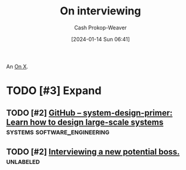 :PROPERTIES:
:ID:       dab3f3c1-9065-40e9-ab93-a0fed22a4f25
:LAST_MODIFIED: [2024-01-25 Thu 07:45]
:END:
#+title: On interviewing
#+hugo_custom_front_matter: :slug "dab3f3c1-9065-40e9-ab93-a0fed22a4f25"
#+author: Cash Prokop-Weaver
#+date: [2024-01-14 Sun 06:41]
#+filetags: :hastodo:concept:

An [[id:2a6113b3-86e9-4e70-8b81-174c26bfeb01][On X]].

* TODO [#3] Expand
** TODO [#2] [[https://github.com/donnemartin/system-design-primer][GitHub – system-design-primer: Learn how to design large-scale systems]] :systems:software_engineering:
:PROPERTIES:
:CREATED: [2023-10-29 07:41]
:END:
** TODO [#2] [[https://www.reddit.com/r/ExperiencedDevs/comments/17dm8eg/interviewing_a_new_potential_boss/][Interviewing a new potential boss.]] :unlabeled:
:PROPERTIES:
:CREATED: [2023-10-22 05:39]
:END:
* Flashcards :noexport:

